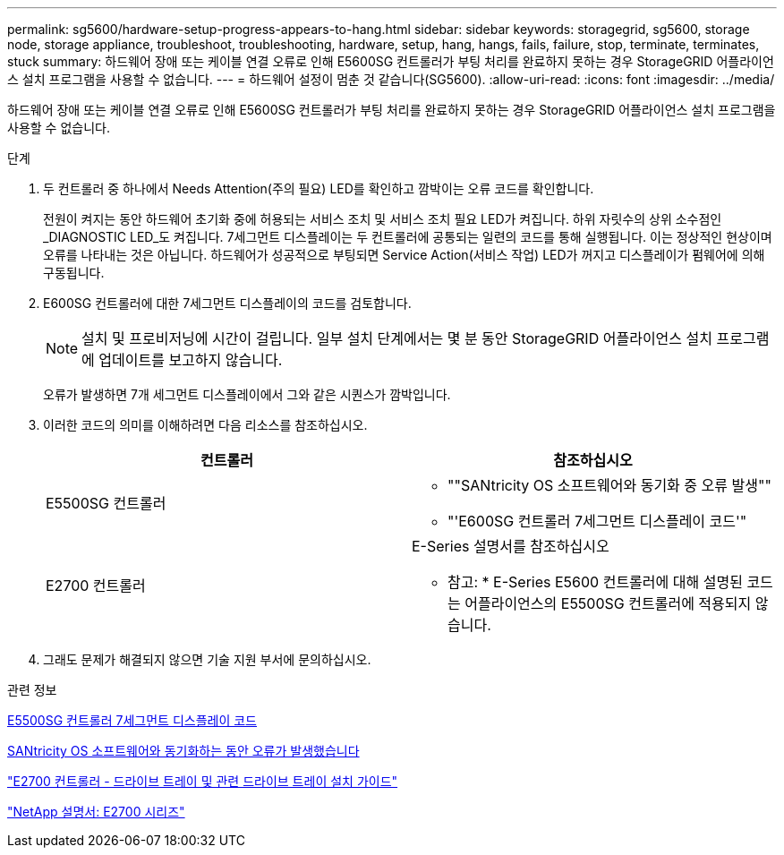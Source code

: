 ---
permalink: sg5600/hardware-setup-progress-appears-to-hang.html 
sidebar: sidebar 
keywords: storagegrid, sg5600, storage node, storage appliance, troubleshoot, troubleshooting, hardware, setup, hang, hangs, fails, failure, stop, terminate, terminates, stuck 
summary: 하드웨어 장애 또는 케이블 연결 오류로 인해 E5600SG 컨트롤러가 부팅 처리를 완료하지 못하는 경우 StorageGRID 어플라이언스 설치 프로그램을 사용할 수 없습니다. 
---
= 하드웨어 설정이 멈춘 것 같습니다(SG5600).
:allow-uri-read: 
:icons: font
:imagesdir: ../media/


[role="lead"]
하드웨어 장애 또는 케이블 연결 오류로 인해 E5600SG 컨트롤러가 부팅 처리를 완료하지 못하는 경우 StorageGRID 어플라이언스 설치 프로그램을 사용할 수 없습니다.

.단계
. 두 컨트롤러 중 하나에서 Needs Attention(주의 필요) LED를 확인하고 깜박이는 오류 코드를 확인합니다.
+
전원이 켜지는 동안 하드웨어 초기화 중에 허용되는 서비스 조치 및 서비스 조치 필요 LED가 켜집니다. 하위 자릿수의 상위 소수점인 _DIAGNOSTIC LED_도 켜집니다. 7세그먼트 디스플레이는 두 컨트롤러에 공통되는 일련의 코드를 통해 실행됩니다. 이는 정상적인 현상이며 오류를 나타내는 것은 아닙니다. 하드웨어가 성공적으로 부팅되면 Service Action(서비스 작업) LED가 꺼지고 디스플레이가 펌웨어에 의해 구동됩니다.

. E600SG 컨트롤러에 대한 7세그먼트 디스플레이의 코드를 검토합니다.
+

NOTE: 설치 및 프로비저닝에 시간이 걸립니다. 일부 설치 단계에서는 몇 분 동안 StorageGRID 어플라이언스 설치 프로그램에 업데이트를 보고하지 않습니다.

+
오류가 발생하면 7개 세그먼트 디스플레이에서 그와 같은 시퀀스가 깜박입니다.

. 이러한 코드의 의미를 이해하려면 다음 리소스를 참조하십시오.
+
|===
| 컨트롤러 | 참조하십시오 


 a| 
E5500SG 컨트롤러
 a| 
** ""SANtricity OS 소프트웨어와 동기화 중 오류 발생""
** "'E600SG 컨트롤러 7세그먼트 디스플레이 코드'"




 a| 
E2700 컨트롤러
 a| 
E-Series 설명서를 참조하십시오

* 참고: * E-Series E5600 컨트롤러에 대해 설명된 코드는 어플라이언스의 E5500SG 컨트롤러에 적용되지 않습니다.

|===
. 그래도 문제가 해결되지 않으면 기술 지원 부서에 문의하십시오.


.관련 정보
xref:e5600sg-controller-seven-segment-display-codes.adoc[E5500SG 컨트롤러 7세그먼트 디스플레이 코드]

xref:he-error-error-synchronizing-with-santricity-os-software.adoc[SANtricity OS 소프트웨어와 동기화하는 동안 오류가 발생했습니다]

https://library.netapp.com/ecm/ecm_download_file/ECMLP2344477["E2700 컨트롤러 - 드라이브 트레이 및 관련 드라이브 트레이 설치 가이드"^]

http://mysupport.netapp.com/documentation/productlibrary/index.html?productID=61765["NetApp 설명서: E2700 시리즈"^]
